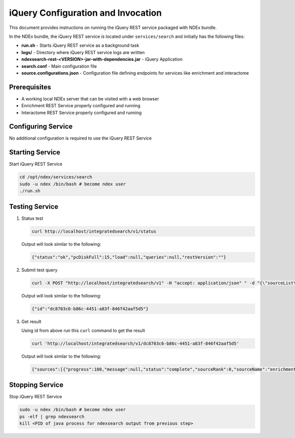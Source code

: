 iQuery Configuration and Invocation
=============================================

This document provides instructions on running the iQuery REST service
packaged with NDEx bundle.

In the NDEx bundle, the iQuery REST service is located under ``services/search`` and
initially has the following files:

* **run.sh** - Starts iQuery REST service as a background task
* **logs/** - Directory where iQuery REST service logs are written
* **ndexsearch-rest-<VERSION>-jar-with-dependencies.jar** - iQuery Application
* **search.conf** - Main configuration file
* **source.configurations.json** - Configuration file defining endpoints for services like enrichment and interactome

Prerequisites
---------------

* A working local NDEx server that can be visited with a web browser

* Enrichment REST Service properly configured and running

* Interactome REST Service properly configured and running

Configuring Service
----------------------------

No additional configuration is required to use the iQuery REST Service

Starting Service
---------------------------------

Start iQuery REST Service

.. code-block::

      cd /opt/ndex/services/search
      sudo -u ndex /bin/bash # become ndex user
      ./run.sh

Testing Service
------------------------

#. Status test

   .. code-block::

      curl http://localhost/integratedsearch/v1/status

   Output will look similar to the following:

   .. code-block::

      {"status":"ok","pcDiskFull":15,"load":null,"queries":null,"restVersion":""}

#. Submit test query

   .. code-block::

      curl -X POST "http://localhost/integratedsearch/v1" -H "accept: application/json" " -d "{\"sourceList\":[\"enrichment\",\"interactome-ppi\",\"interactome-association\"],\"geneList\":[\"mapk3\",\"tp53\"]}"

   Output will look similar to the following:

   .. code-block::

      {"id":"dc8703c6-b86c-4451-a83f-846f42aaf5d5"}

#. Get result

   Using id from above run this ``curl`` command to get the result

   .. code-block::

      curl 'http://localhost/integratedsearch/v1/dc8703c6-b86c-4451-a83f-846f42aaf5d5'

   Output will look similar to the following:

   .. code-block::

      {"sources":[{"progress":100,"message":null,"status":"complete","sourceRank":0,"sourceName":"enrichment","sourceTaskId":"d9b17498-36b3-36e1-904f-23db16a84975","results":[{"description":"ncipid: Ras signaling in the CD4 TCR pathway","edges":32,"nodes":16,"networkUUID":"6d78a5f4-37d0-11ea-ab54-080027d9a524","percentOverlap":50,"rank":0,"imageURL":"http://www.home.ndexbio.org/img/pid-logo-ndex.jpg","hitGenes":["MAPK3"],"url":"localhost/#/network/6d78a5f4-37d0-11ea-ab54-080027d9a524","details":{"PValue":0.011031439602868565,"similarity":0.19961372582859194,"totalNetworkCount":7}},{"description":"ncipid: EPHB forward signaling","edges":185,"nodes":45,"networkUUID":"6d5d2eac-37d0-11ea-ab54-080027d9a524","percentOverlap":50,"rank":1,"imageURL":"http://www.home.ndexbio.org/img/pid-logo-ndex.jpg","hitGenes":["MAPK3"],"url":"localhost/#/network/6d5d2eac-37d0-11ea-ab54-080027d9a524","details":{"PValue":0.0910093767236626,"similarity":0.11372836504588321,"totalNetworkCount":7}}],"numberOfHits":2,"sourceUUID":"1eb4af50-83c4-4e33-ac21-87142403589b","wallTime":141},{"progress":100,"message":null,"status":"complete","sourceRank":2,"sourceName":"interactome-ppi","sourceTaskId":"d3a2d2b1-2e55-3062-90b9-5507b4cee8bb","results":[{"description":"NCI PID - Complete Interactions","edges":40,"nodes":13,"networkUUID":"fe6bbc0b-37d0-11ea-ab54-080027d9a524","percentOverlap":0,"rank":0,"imageURL":"http://search.ndexbio.org/static/media/ndex-logo.04d7bf44.svg","hitGenes":["TP53","MAPK3"],"url":null,"details":{"parent_network_edges":27437,"parent_network_nodes":2855}}],"numberOfHits":1,"sourceUUID":"3857a397-3453-4ae4-8208-e33a283c85ec","wallTime":920},{"progress":100,"message":null,"status":"complete","sourceRank":3,"sourceName":"interactome-association","sourceTaskId":"d3a2d2b1-2e55-3062-90b9-5507b4cee8bb","results":[{"description":"BioGRID: Protein-Chemical Interactions (H. sapiens)","edges":6,"nodes":8,"networkUUID":"fe28bf99-37d0-11ea-ab54-080027d9a524","percentOverlap":0,"rank":0,"imageURL":"https://home.ndexbio.org/img/biogrid_logo.jpg","hitGenes":["TP53","MAPK3"],"url":null,"details":{"parent_network_edges":10854,"parent_network_nodes":6776}}],"numberOfHits":1,"sourceUUID":"2857a397-3453-4ae4-8208-e33a283c85ec","wallTime":637}],"startTime":1579124299523,"progress":100,"message":null,"status":"complete","source":null,"inputSourceList":["enrichment","interactome-ppi","interactome-association"],"start":0,"numberOfHits":4,"query":["mapk3","tp53"],"wallTime":0,"size":0}

Stopping Service
---------------------------

Stop iQuery REST Service

.. code-block::

       sudo -u ndex /bin/bash # become ndex user
       ps -elf | grep ndexsearch
       kill <PID of java process for ndexsearch output from previous step>


